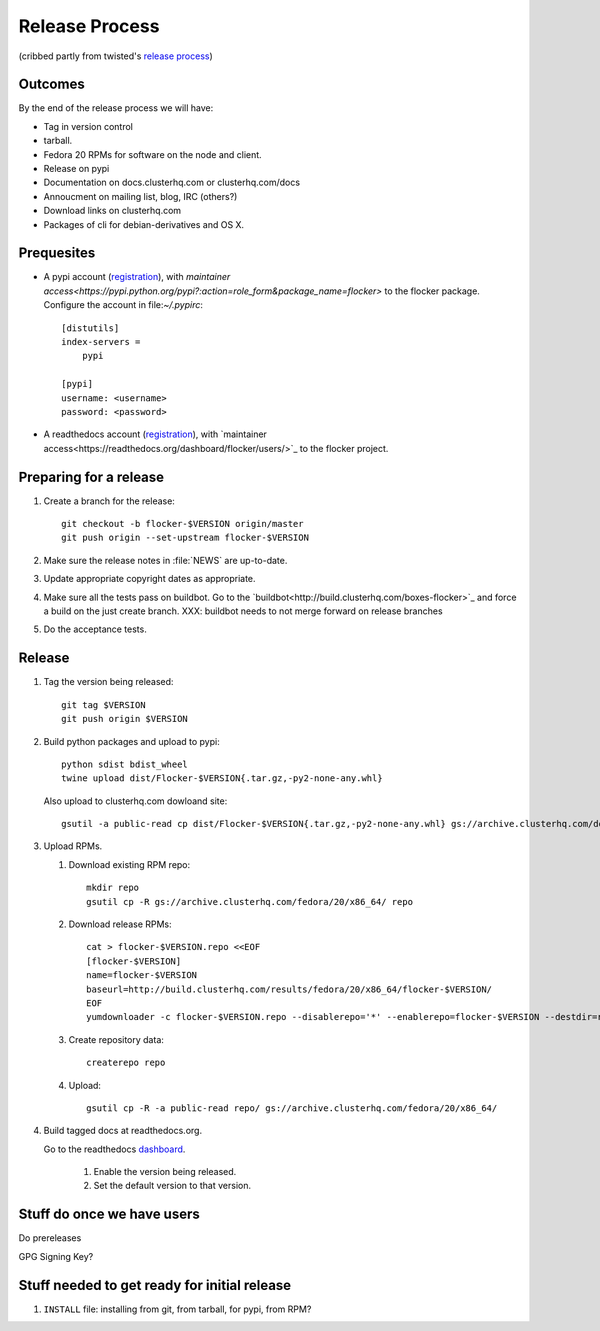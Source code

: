 Release Process
===============

(cribbed partly from twisted's `release process <https://twistedmatrix.com/trac/wiki/ReleaseProcess>`_)

Outcomes
--------

By the end of the release process we will have:

- Tag in version control
- tarball.
- Fedora 20 RPMs for software on the node and client.
- Release on pypi
- Documentation on docs.clusterhq.com or clusterhq.com/docs
- Annoucment on mailing list, blog, IRC (others?)
- Download links on clusterhq.com
- Packages of cli for debian-derivatives and OS X.


Prequesites
-----------

- A pypi account (`registration <https://pypi.python.org/pypi?%3Aaction=register_form>`_),
  with `maintainer access<https://pypi.python.org/pypi?:action=role_form&package_name=flocker>` to the flocker package.
  Configure the account in file:`~/.pypirc`::

     [distutils]
     index-servers =
         pypi

     [pypi]
     username: <username>
     password: <password>

- A readthedocs account (`registration <https://readthedocs.org/accounts/register/>`_),
  with `maintainer access<https://readthedocs.org/dashboard/flocker/users/>`_ to the flocker project.

Preparing for a release
-----------------------
1. Create a branch for the release::

      git checkout -b flocker-$VERSION origin/master
      git push origin --set-upstream flocker-$VERSION

2. Make sure the release notes in :file:`NEWS` are up-to-date.
3. Update appropriate copyright dates as appropriate.
4. Make sure all the tests pass on buildbot.
   Go to the `buildbot<http://build.clusterhq.com/boxes-flocker>`_ and force a build on the just create branch.
   XXX: buildbot needs to not merge forward on release branches
5. Do the acceptance tests.

Release
-------

1. Tag the version being released::

     git tag $VERSION
     git push origin $VERSION

2. Build python packages and upload to pypi::

     python sdist bdist_wheel
     twine upload dist/Flocker-$VERSION{.tar.gz,-py2-none-any.whl}

   Also upload to clusterhq.com dowloand site::

     gsutil -a public-read cp dist/Flocker-$VERSION{.tar.gz,-py2-none-any.whl} gs://archive.clusterhq.com/downloads/flocker/

3. Upload RPMs.

   1. Download existing RPM repo::

         mkdir repo
         gsutil cp -R gs://archive.clusterhq.com/fedora/20/x86_64/ repo

   2. Download release RPMs::

         cat > flocker-$VERSION.repo <<EOF
         [flocker-$VERSION]
         name=flocker-$VERSION
         baseurl=http://build.clusterhq.com/results/fedora/20/x86_64/flocker-$VERSION/
         EOF
         yumdownloader -c flocker-$VERSION.repo --disablerepo='*' --enablerepo=flocker-$VERSION --destdir=repo python-flocker flocker-cli flocker-node

   3. Create repository data::

         createrepo repo

   4. Upload::

         gsutil cp -R -a public-read repo/ gs://archive.clusterhq.com/fedora/20/x86_64/

4. Build tagged docs at readthedocs.org.

   Go to the readthedocs `dashboard <https://readthedocs.org/dashboard/flocker/versions/>`_.

    1. Enable the version being released.
    2. Set the default version to that version.


Stuff do once we have users
---------------------------
Do prereleases

GPG Signing Key?




Stuff needed to get ready for initial release
---------------------------------------------


1. ``INSTALL`` file: installing from git, from tarball, for pypi, from RPM?
